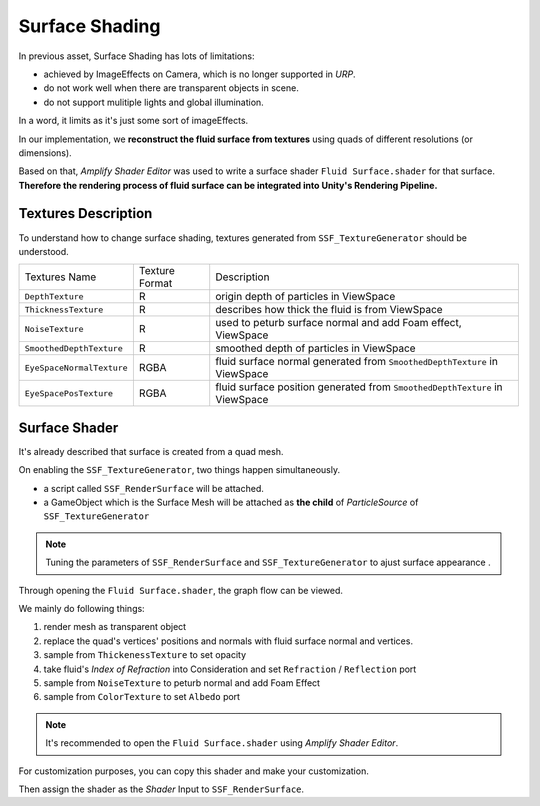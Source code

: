 Surface Shading
=============================

In previous asset, Surface Shading has lots of limitations:

* achieved by ImageEffects on Camera, which is no longer supported in `URP`.
* do not work well when there are transparent objects in scene.
* do not support mulitiple lights and global illumination.

In a word, it limits as it's just some sort of imageEffects.

In our implementation, we **reconstruct the fluid surface from textures** using quads of different resolutions (or dimensions).

Based on that, `Amplify Shader Editor` was used to write a surface shader ``Fluid Surface.shader``  for that surface. **Therefore the rendering process of fluid surface can be integrated into Unity's Rendering Pipeline.**

Textures Description
------------------
To understand how to change surface shading, textures generated from ``SSF_TextureGenerator`` should be understood.

+---------------------------+----------------+-----------------------------------------------------------------------------+
|       Textures Name       | Texture Format |                                 Description                                 |
+---------------------------+----------------+-----------------------------------------------------------------------------+
|      ``DepthTexture``     |        R       |                    origin depth of particles in ViewSpace                   |
+---------------------------+----------------+-----------------------------------------------------------------------------+
|    ``ThicknessTexture``   |        R       |               describes how thick the fluid is from ViewSpace               |
+---------------------------+----------------+-----------------------------------------------------------------------------+
|      ``NoiseTexture``     |        R       |         used to peturb surface normal and add Foam effect, ViewSpace        |
+---------------------------+----------------+-----------------------------------------------------------------------------+
|  ``SmoothedDepthTexture`` |        R       |                   smoothed depth of particles in ViewSpace                  |
+---------------------------+----------------+-----------------------------------------------------------------------------+
| ``EyeSpaceNormalTexture`` |      RGBA      |  fluid surface normal generated from ``SmoothedDepthTexture`` in ViewSpace  |
+---------------------------+----------------+-----------------------------------------------------------------------------+
|   ``EyeSpacePosTexture``  |      RGBA      | fluid surface position generated from ``SmoothedDepthTexture`` in ViewSpace |
+---------------------------+----------------+-----------------------------------------------------------------------------+

Surface Shader
--------------------------
It's already described that surface is created from a quad mesh.

On enabling the ``SSF_TextureGenerator``, two things happen simultaneously.

* a script called ``SSF_RenderSurface`` will be attached.
* a GameObject which is the Surface Mesh will be attached as **the child** of `ParticleSource` of ``SSF_TextureGenerator``

.. note:: Tuning the parameters of ``SSF_RenderSurface`` and ``SSF_TextureGenerator`` to ajust surface appearance .

Through opening the ``Fluid Surface.shader``, the graph flow can be viewed.

.. image:: ../images/Shader_Graph.PNG


We mainly do following things:

#. render mesh as transparent object
#. replace the quad's vertices' positions and normals with fluid surface normal and vertices.
#. sample from ``ThickenessTexture`` to set opacity
#. take fluid's `Index of Refraction` into Consideration and set ``Refraction`` / ``Reflection`` port
#. sample from ``NoiseTexture`` to peturb normal and add Foam Effect
#. sample from ``ColorTexture`` to set ``Albedo`` port



.. note:: It's recommended to open the ``Fluid Surface.shader`` using `Amplify Shader Editor`.


For customization purposes, you can copy this shader and make your customization. 

Then assign the shader as the `Shader` Input to ``SSF_RenderSurface``.